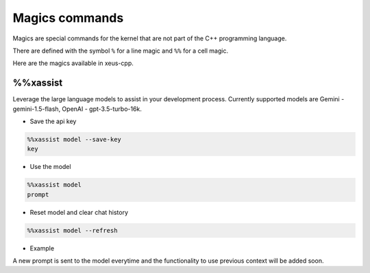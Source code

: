 Magics commands
--------------------

Magics are special commands for the kernel that are not part of the C++
programming language.

There are defined with the symbol ``%`` for a line magic and ``%%`` for a cell
magic.

Here are the magics available in xeus-cpp.

%%xassist 
========================

Leverage the large language models to assist in your development process. Currently supported models are Gemini - gemini-1.5-flash, OpenAI - gpt-3.5-turbo-16k.

- Save the api key

.. code::

    %%xassist model --save-key
    key

- Use the model

.. code::

    %%xassist model
    prompt

- Reset model and clear chat history

.. code::

    %%xassist model --refresh

- Example

.. image:: gemini.png

A new prompt is sent to the model everytime and the functionality to use previous context will be added soon.